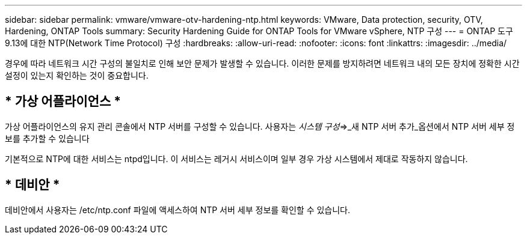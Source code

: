 ---
sidebar: sidebar 
permalink: vmware/vmware-otv-hardening-ntp.html 
keywords: VMware, Data protection, security, OTV, Hardening, ONTAP Tools 
summary: Security Hardening Guide for ONTAP Tools for VMware vSphere, NTP 구성 
---
= ONTAP 도구 9.13에 대한 NTP(Network Time Protocol) 구성
:hardbreaks:
:allow-uri-read: 
:nofooter: 
:icons: font
:linkattrs: 
:imagesdir: ../media/


[role="lead"]
경우에 따라 네트워크 시간 구성의 불일치로 인해 보안 문제가 발생할 수 있습니다. 이러한 문제를 방지하려면 네트워크 내의 모든 장치에 정확한 시간 설정이 있는지 확인하는 것이 중요합니다.



== * 가상 어플라이언스 *

가상 어플라이언스의 유지 관리 콘솔에서 NTP 서버를 구성할 수 있습니다.  사용자는 _시스템 구성_=>_새 NTP 서버 추가_옵션에서 NTP 서버 세부 정보를 추가할 수 있습니다

기본적으로 NTP에 대한 서비스는 ntpd입니다. 이 서비스는 레거시 서비스이며 일부 경우 가상 시스템에서 제대로 작동하지 않습니다.



== * 데비안 *

데비안에서 사용자는 /etc/ntp.conf 파일에 액세스하여 NTP 서버 세부 정보를 확인할 수 있습니다.
